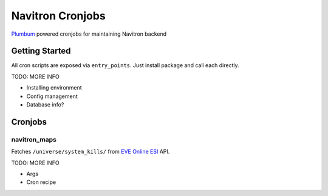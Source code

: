 =================
Navitron Cronjobs
=================

`Plumbum`_ powered cronjobs for maintaining Navitron backend

Getting Started
===============

All cron scripts are exposed via ``entry_points``.  Just install package and call each directly.

TODO: MORE INFO

- Installing environment
- Config management
- Database info?

Cronjobs
========

navitron_maps
-------------

Fetches ``/universe/system_kills/`` from `EVE Online ESI`_ API.  

TODO: MORE INFO

- Args
- Cron recipe

.. _Plumbum: http://plumbum.readthedocs.io/en/latest/cli.html
.. _EVE Online ESI: https://esi.tech.ccp.is/latest/